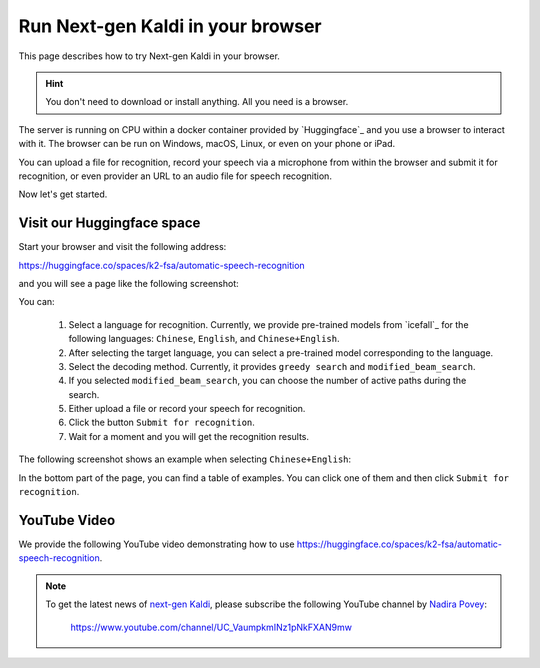 .. _try sherpa with huggingface:

Run Next-gen Kaldi in your browser
==================================

This page describes how to try Next-gen Kaldi in your browser.

.. hint::

  You don't need to download or install anything. All you need is a browser.


The server is running on CPU within a docker container provided by
`Huggingface`_ and you use a browser to interact with it. The browser
can be run on Windows, macOS, Linux, or even on your phone or iPad.

You can upload a file for recognition, record your speech via
a microphone from within the browser and submit it for recognition, or even
provider an URL to an audio file for speech recognition.

Now let's get started.

Visit our Huggingface space
---------------------------

Start your browser and visit the following address:

`<https://huggingface.co/spaces/k2-fsa/automatic-speech-recognition>`_

and you will see a page like the following screenshot:

.. image:: ./pic/hugging-face-sherpa.png
   :alt: screenshot of `<https://huggingface.co/spaces/k2-fsa/automatic-speech-recognition>`_
   :target: https://huggingface.co/spaces/k2-fsa/automatic-speech-recognition

You can:

  1. Select a language for recognition. Currently, we provide pre-trained models
     from `icefall`_ for the following languages: ``Chinese``, ``English``, and
     ``Chinese+English``.
  2. After selecting the target language, you can select a pre-trained model
     corresponding to the language.
  3. Select the decoding method. Currently, it provides ``greedy search``
     and ``modified_beam_search``.
  4. If you selected ``modified_beam_search``, you can choose the number of
     active paths during the search.
  5. Either upload a file or record your speech for recognition.
  6. Click the button ``Submit for recognition``.
  7. Wait for a moment and you will get the recognition results.

The following screenshot shows an example when selecting ``Chinese+English``:

.. image:: ./pic/hugging-face-sherpa-3.png
   :alt: screenshot of `<https://huggingface.co/spaces/k2-fsa/automatic-speech-recognition>`_
   :target: https://huggingface.co/spaces/k2-fsa/automatic-speech-recognition


In the bottom part of the page, you can find a table of examples. You can click
one of them and then click ``Submit for recognition``.

.. image:: ./pic/hugging-face-sherpa-2.png
   :alt: screenshot of `<https://huggingface.co/spaces/k2-fsa/automatic-speech-recognition>`_
   :target: https://huggingface.co/spaces/k2-fsa/automatic-speech-recognition

YouTube Video
-------------

We provide the following YouTube video demonstrating how to use
`<https://huggingface.co/spaces/k2-fsa/automatic-speech-recognition>`_.

.. note::

   To get the latest news of `next-gen Kaldi <https://github.com/k2-fsa>`_, please subscribe
   the following YouTube channel by `Nadira Povey <https://www.youtube.com/channel/UC_VaumpkmINz1pNkFXAN9mw>`_:

      `<https://www.youtube.com/channel/UC_VaumpkmINz1pNkFXAN9mw>`_

..  youtube:: ElN3r9dkKE4

